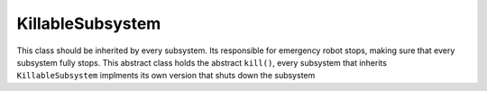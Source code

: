KillableSubsystem
=================
This class should be inherited by every subsystem. Its responsible for emergency robot stops, making sure that every subsystem fully stops.
This abstract class holds the abstract ``kill()``, every subsystem that inherits ``KillableSubsystem`` implments its own version that shuts down the subsystem